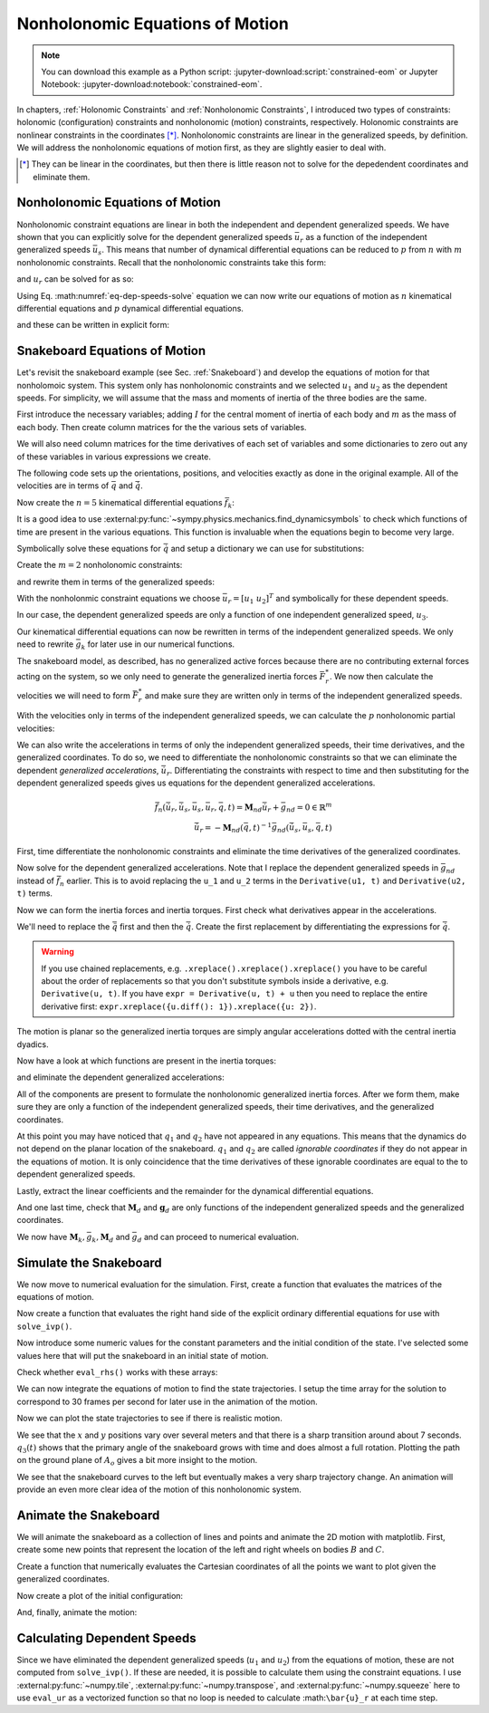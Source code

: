 ================================
Nonholonomic Equations of Motion
================================

.. note::

   You can download this example as a Python script:
   :jupyter-download:script:`constrained-eom` or Jupyter Notebook:
   :jupyter-download:notebook:`constrained-eom`.

.. jupyter-execute::

   from IPython.display import HTML
   from matplotlib.animation import FuncAnimation
   from scipy.integrate import solve_ivp
   import matplotlib.pyplot as plt
   import numpy as np
   import sympy as sm
   import sympy.physics.mechanics as me

   me.init_vprinting(use_latex='mathjax')

In chapters, :ref:`Holonomic Constraints` and :ref:`Nonholonomic Constraints`,
I introduced two types of constraints: holonomic (configuration) constraints
and nonholonomic (motion) constraints, respectively. Holonomic constraints are
nonlinear constraints in the coordinates [*]_. Nonholonomic constraints are
linear in the generalized speeds, by definition. We will address the
nonholonomic equations of motion first, as they are slightly easier to deal
with.

.. [*] They can be linear in the coordinates, but then there is little reason
   not to solve for the depedendent coordinates and eliminate them.

Nonholonomic Equations of Motion
================================

Nonholonomic constraint equations are linear in both the independent and
dependent generalized speeds. We have shown that you can explicitly solve for
the dependent generalized speeds :math:`\bar{u}_r` as a function of the
independent generalized speeds :math:`\bar{u}_s`. This means that number of
dynamical differential equations can be reduced to :math:`p` from :math:`n`
with :math:`m` nonholonomic constraints. Recall that the nonholonomic
constraints take this form:

.. math::
   :label: eq-nonholonomic-constraints

   \bar{f}_n(\bar{u}_s, \bar{u}_r, \bar{q}, t) = \mathbf{M}_n\bar{u}_r + \bar{g}_n = 0 \in \mathbb{R}^m

and :math:`u_r` can be solved for as so:

.. math::
   :label: eq-dep-speeds-solve

   \bar{u}_r = -\mathbf{M}_n(\bar{q}, t)^{-1}\bar{g}_n(\bar{u}_s, \bar{q}, t) \\

Using Eq. :math:numref:`eq-dep-speeds-solve` equation we can now write our
equations of motion as :math:`n` kinematical differential equations and
:math:`p` dynamical differential equations.

.. math::
   :label: eq-nonholonomic-eom

   \bar{f}_k(\bar{u}_s, \dot{\bar{q}}, \bar{q}, t) = \mathbf{M}_k\dot{\bar{q}} + \bar{g}_k  = 0 \in \mathbb{R}^n \\
   \bar{f}_d(\dot{\bar{u}}_s, \bar{u}_s, \bar{q}, t) = \mathbf{M}_d\dot{\bar{u}}_s + \bar{g}_d = 0 \in \mathbb{R}^p

and these can be written in explicit form:

.. math::
   :label: eq-nonholonomic-steps

   \dot{\bar{q}} = -\mathbf{M}_k(\bar{q}, t)^{-1} \bar{g}_k(\bar{u}_s, \bar{q}, t) \\
   \dot{\bar{u}}_s = -\mathbf{M}_d(\bar{q}, t)^{-1} \bar{g}_d(\bar{u}_s, \bar{q}, t) \\

Snakeboard Equations of Motion
==============================

Let's revisit the snakeboard example (see Sec. :ref:`Snakeboard`) and develop
the equations of motion for that nonholomoic system. This system only has
nonholonomic constraints and we selected :math:`u_1` and :math:`u_2` as the
dependent speeds. For simplicity, we will assume that the mass and moments of
inertia of the three bodies are the same.

First introduce the necessary variables; adding :math:`I` for the central
moment of inertia of each body and :math:`m` as the mass of each body. Then
create column matrices for the the various sets of variables.

.. jupyter-execute::

   q1, q2, q3, q4, q5 = me.dynamicsymbols('q1, q2, q3, q4, q5')
   u1, u2, u3, u4, u5 = me.dynamicsymbols('u1, u2, u3, u4, u5')
   l, I, m = sm.symbols('l, I, m')
   t = me.dynamicsymbols._t

   p = sm.Matrix([l, I, m])
   q = sm.Matrix([q1, q2, q3, q4, q5])
   us = sm.Matrix([u3, u4, u5])
   ur = sm.Matrix([u1, u2])
   u = ur.col_join(us)

   q, ur, us, u, p

We will also need column matrices for the time derivatives of each set of
variables and some dictionaries to zero out any of these variables in various
expressions we create.

.. jupyter-execute::

   qd = q.diff()
   urd = ur.diff(t)
   usd = us.diff(t)
   ud = u.diff(t)

   qd, urd, usd, ud

.. jupyter-execute::

   qd_zero = {qdi: 0 for qdi in qd}
   ur_zero = {ui: 0 for ui in ur}
   us_zero = {ui: 0 for ui in us}
   urd_zero = {udi: 0 for udi in urd}
   usd_zero = {udi: 0 for udi in usd}

   qd_zero, ur_zero, us_zero, urd_zero, usd_zero

The following code sets up the orientations, positions, and velocities exactly
as done in the original example. All of the velocities are in terms of
:math:`\bar{q}` and :math:`\dot{\bar{q}}`.

.. jupyter-execute::

   N = me.ReferenceFrame('N')
   A = me.ReferenceFrame('A')
   B = me.ReferenceFrame('B')
   C = me.ReferenceFrame('C')

   A.orient_axis(N, q3, N.z)
   B.orient_axis(A, q4, A.z)
   C.orient_axis(A, q5, A.z)

   A.ang_vel_in(N)
   B.ang_vel_in(N)
   C.ang_vel_in(N)

   O = me.Point('O')
   Ao = me.Point('A_o')
   Bo = me.Point('B_o')
   Co = me.Point('C_o')

   Ao.set_pos(O, q1*N.x + q2*N.y)
   Bo.set_pos(Ao, l/2*A.x)
   Co.set_pos(Ao, -l/2*A.x)

   O.set_vel(N, 0)
   Ao.vel(N)
   Bo.v2pt_theory(Ao, N, A)
   Co.v2pt_theory(Ao, N, A);

Now create the :math:`n=5` kinematical differential equations
:math:`\bar{f}_k`:

.. jupyter-execute::

   fk = sm.Matrix([
      u1 - q1.diff(t),
      u2 - q2.diff(t),
      u3 - l*q3.diff(t)/2,
      u4 - q4.diff(t),
      u5 - q5.diff(t),
   ])

It is a good idea to use
:external:py:func:`~sympy.physics.mechanics.find_dynamicsymbols` to check which
functions of time are present in the various equations. This function is
invaluable when the equations begin to become very large.

.. jupyter-execute::

   me.find_dynamicsymbols(fk)

Symbolically solve these equations for :math:`\dot{\bar{q}}` and setup a
dictionary we can use for substitutions:

.. jupyter-execute::

   Mk = fk.jacobian(qd)
   gk = fk.xreplace(qd_zero)
   qd_sol = -Mk.LUsolve(gk)
   qd_repl = dict(zip(qd, qd_sol))
   qd_repl

Create the :math:`m=2` nonholonomic constraints:

.. jupyter-execute::

   fn = sm.Matrix([Bo.vel(N).dot(B.y), Co.vel(N).dot(C.y)])
   fn

and rewrite them in terms of the generalized speeds:

.. jupyter-execute::

   fn = fn.xreplace(qd_repl)
   fn

.. jupyter-execute::

   me.find_dynamicsymbols(fn)

With the nonholonmic constraint equations we choose :math:`\bar{u}_r=[u_1 \
u_2]^T` and symbolically for these dependent speeds.

.. jupyter-execute::

   Mn = fn.jacobian(ur)
   gn = fn.xreplace(ur_zero)
   ur_sol = Mn.LUsolve(-gn)
   ur_repl = dict(zip(ur, ur_sol))

In our case, the dependent generalized speeds are only a function of one
independent generalized speed, :math:`u_3`.

.. jupyter-execute::

   me.find_dynamicsymbols(ur_sol)

Our kinematical differential equations can now be rewritten in terms of the
independent generalized speeds. We only need to rewrite :math:`\bar{g}_k` for
later use in our numerical functions.

.. jupyter-execute::

   gk = gk.xreplace(ur_repl)

   me.find_dynamicsymbols(gk)

The snakeboard model, as described, has no generalized active forces because
there are no contributing external forces acting on the system, so we only need
to generate the generalized inertia forces :math:`\bar{F}_r^*`. We now then
calculate the velocities we will need to form :math:`\bar{F}_r^*` and make sure
they are written only in terms of the independent generalized speeds.

.. jupyter-execute::

   N_w_A = A.ang_vel_in(N).xreplace(qd_repl).xreplace(ur_repl)
   N_w_B = B.ang_vel_in(N).xreplace(qd_repl).xreplace(ur_repl)
   N_w_C = C.ang_vel_in(N).xreplace(qd_repl).xreplace(ur_repl)
   N_v_Ao = Ao.vel(N).xreplace(qd_repl).xreplace(ur_repl)
   N_v_Bo = Bo.vel(N).xreplace(qd_repl).xreplace(ur_repl)
   N_v_Co = Co.vel(N).xreplace(qd_repl).xreplace(ur_repl)

   vels = (N_w_A, N_w_B, N_w_C, N_v_Ao, N_v_Bo, N_v_Co)

   for vel in vels:
       print(me.find_dynamicsymbols(vel, reference_frame=N))

With the velocities only in terms of the independent generalized speeds, we can
calculate the :math:`p` nonholonomic partial velocities:

.. jupyter-execute::

   w_A, w_B, w_C, v_Ao, v_Bo, v_Co = me.partial_velocity(vels, us, N)

We can also write the accelerations in terms of only the independent
generalized speeds, their time derivatives, and the generalized coordinates. To
do so, we need to differentiate the nonholonomic constraints so that we can
eliminate the dependent *generalized accelerations*, :math:`\dot{\bar{u}}_r`.
Differentiating the constraints with respect to time and then substituting for
the dependent generalized speeds gives us equations for the dependent
generalized accelerations.

.. math::

   \dot{\bar{f}}_n(\dot{\bar{u}}_r, \dot{\bar{u}}_s, \bar{u}_s, \bar{u}_r, \bar{q}, t) =
     \mathbf{M}_{nd}\dot{\bar{u}}_r + \bar{g}_{nd}= 0 \in \mathbb{R}^m\\
   \dot{\bar{u}}_r = -\mathbf{M}_{nd}(\bar{q}, t)^{-1}
     \bar{g}_{nd}(\dot{\bar{u}}_s, \bar{u}_s, \bar{q}, t)

First, time differentiate the nonholonomic constraints and eliminate the time
derivatives of the generalized coordinates.

.. jupyter-execute::

   fnd = fn.diff(t).xreplace(qd_repl)

   me.find_dynamicsymbols(fnd)

Now solve for the dependent generalized accelerations. Note that I replace the
dependent generalized speeds in :math:`\bar{g}_{nd}` instead of
:math:`\dot{\bar{f}}_n` earlier. This is to avoid replacing the ``u_1`` and
``u_2`` terms in the ``Derivative(u1, t)`` and ``Derivative(u2, t)`` terms.

.. jupyter-execute::

   Mnd = fnd.jacobian(urd)
   gnd = fnd.xreplace(urd_zero).xreplace(ur_repl)
   urd_sol = Mnd.LUsolve(-gnd)
   urd_repl = dict(zip(urd, urd_sol))

   me.find_dynamicsymbols(urd_sol)

Now we can form the inertia forces and inertia torques. First check what
derivatives appear in the accelerations.

.. jupyter-execute::

   Rs_Ao = -m*Ao.acc(N)
   Rs_Bo = -m*Bo.acc(N)
   Rs_Co = -m*Co.acc(N)

   (me.find_dynamicsymbols(Rs_Ao, reference_frame=N) |
    me.find_dynamicsymbols(Rs_Bo, reference_frame=N) |
    me.find_dynamicsymbols(Rs_Co, reference_frame=N))

.. todo:: Open and issue about find_dynamicsymbols not supporting an iterable
   of inputs.

We'll need to replace the :math:`\ddot{\bar{q}}` first and then the
:math:`\dot{\bar{q}}`. Create the first replacement by differentiating the
expressions for :math:`\dot{\bar{q}}`.

.. warning::

   If you use chained replacements, e.g. ``.xreplace().xreplace().xreplace()``
   you have to be careful about the order of replacements so that you don't
   substitute symbols inside a derivative, e.g. ``Derivative(u, t)``. If you
   have ``expr = Derivative(u, t) + u`` then you need to replace the entire
   derivative first: ``expr.xreplace({u.diff(): 1}).xreplace({u: 2})``.

.. jupyter-execute::

   qdd_repl = {k.diff(t): v.diff(t).xreplace(urd_repl) for k, v in qd_repl.items()}

.. jupyter-execute::

   Rs_Ao = -m*Ao.acc(N).xreplace(qdd_repl).xreplace(qd_repl)
   Rs_Bo = -m*Bo.acc(N).xreplace(qdd_repl).xreplace(qd_repl)
   Rs_Co = -m*Co.acc(N).xreplace(qdd_repl).xreplace(qd_repl)

   (me.find_dynamicsymbols(Rs_Ao, reference_frame=N) |
    me.find_dynamicsymbols(Rs_Bo, reference_frame=N) |
    me.find_dynamicsymbols(Rs_Co, reference_frame=N))

The motion is planar so the generalized inertia torques are simply angular
accelerations dotted with the central inertia dyadics.

.. jupyter-execute::

   I_A_Ao = I*me.outer(A.z, A.z)
   I_B_Bo = I*me.outer(B.z, B.z)
   I_C_Co = I*me.outer(C.z, C.z)

Now have a look at which functions are present in the inertia torques:

.. jupyter-execute::

   Ts_A = -A.ang_acc_in(N).dot(I_A_Ao)
   Ts_B = -B.ang_acc_in(N).dot(I_B_Bo)
   Ts_C = -C.ang_acc_in(N).dot(I_C_Co)

   (me.find_dynamicsymbols(Ts_A, reference_frame=N) |
    me.find_dynamicsymbols(Ts_B, reference_frame=N) |
    me.find_dynamicsymbols(Ts_C, reference_frame=N))

and eliminate the dependent generalized accelerations:

.. jupyter-execute::

   Ts_A = -A.ang_acc_in(N).dot(I_A_Ao).xreplace(qdd_repl)
   Ts_B = -B.ang_acc_in(N).dot(I_B_Bo).xreplace(qdd_repl)
   Ts_C = -C.ang_acc_in(N).dot(I_C_Co).xreplace(qdd_repl)

   (me.find_dynamicsymbols(Ts_A, reference_frame=N) |
    me.find_dynamicsymbols(Ts_B, reference_frame=N) |
    me.find_dynamicsymbols(Ts_C, reference_frame=N))

All of the components are present to formulate the nonholonomic generalized
inertia forces. After we form them, make sure they are only a function of the
independent generalized speeds, their time derivatives, and the generalized
coordinates.

.. jupyter-execute::

   Frs = []
   for i in range(len(us)):
       Frs.append(v_Ao[i].dot(Rs_Ao) + v_Bo[i].dot(Rs_Bo) + v_Co[i].dot(Rs_Co) +
                  w_A[i].dot(Ts_A) + w_B[i].dot(Ts_B) + w_C[i].dot(Ts_C))
   Frs = sm.Matrix(Frs)

   me.find_dynamicsymbols(Frs)

At this point you may have noticed that :math:`q_1` and :math:`q_2` have not
appeared in any equations. This means that the dynamics do not depend on the
planar location of the snakeboard. :math:`q_1` and :math:`q_2` are called
*ignorable coordinates* if they do not appear in the equations of motion. It is
only coincidence that the time derivatives of these ignorable coordinates are
equal to the to dependent generalized speeds.

Lastly, extract the linear coefficients and the remainder for the dynamical
differential equations.

.. jupyter-execute::

   Md = Frs.jacobian(usd)
   gd = Frs.xreplace(usd_zero)

And one last time, check that :math:`\mathbf{M}_d` and :math:`\mathbf{g}_d` are
only functions of the independent generalized speeds and the generalized
coordinates.

.. jupyter-execute::

   me.find_dynamicsymbols(Md)

.. jupyter-execute::

   me.find_dynamicsymbols(gd)

We now have :math:`\mathbf{M}_k, \bar{g}_k, \mathbf{M}_d` and :math:`\bar{g}_d`
and can proceed to numerical evaluation.

Simulate the Snakeboard
=======================

We now move to numerical evaluation for the simulation. First, create a
function that evaluates the matrices of the equations of motion.

.. todo:: lambdify(cse=True) fail for this. Open an issue on SymPy.

.. todo:: sm.Matrix.count_ops() doesn't seem like it exists. Open an issue.

.. jupyter-execute::

   eval_kd = sm.lambdify((q, us, p), (Mk, gk, Md, gd))

Now create a function that evaluates the right hand side of the explicit
ordinary differential equations for use with ``solve_ivp()``.

.. jupyter-execute::

   def eval_rhs(t, x, p):
      """Returns the time derivative of the states.

      Parameters
      ==========
      t : float
      x : array_like, shape(8,)
         x = [q1, q2, q3, q4, q5, u3, u4, u5]
      p : array_like, shape(3,)
         p = [l, I, m]

      Returns
      =======
      xd : ndarray, shape(8,)
         xd = [q1d, q2d, q3d, q4d, q5d, u3d, u4d, u5d]

      """
      q, us = x[:5], x[5:]

      Mk, gk, Md, gd = eval_kd(q, us, p)

      qd = np.linalg.solve(Mk, -gk.squeeze())
      usd = np.linalg.solve(Md, -gd.squeeze())

      return np.hstack((qd, usd))

Now introduce some numeric values for the constant parameters and the initial
condition of the state. I've selected some values here that will put the
snakeboard in an initial state of motion.

.. jupyter-execute::

   p_vals = np.array([
       0.7,  # l [m]
       0.1,  # I [kg*m^2]
       1.0,  # m [kg]
   ])

   q0 = np.array([
       0.0,  # q1 [m]
       0.0,  # q2 [m]
       0.0,  # q3 [rad]
       np.deg2rad(5.0),  # q4 [rad]
       -np.deg2rad(5.0),  # q5 [rad]
   ])

   us0 = np.array([
       0.1,  # u3 [m/s]
       0.01,  # u4 [rad/s]
       -0.01,  # u5 [rad/s]
   ])

   x0 = np.hstack((q0, us0))

Check whether ``eval_rhs()`` works with these arrays:

.. jupyter-execute::

   eval_rhs(1.0, x0, p_vals)

We can now integrate the equations of motion to find the state trajectories. I
setup the time array for the solution to correspond to 30 frames per second for
later use in the animation of the motion.

.. jupyter-execute::

   t0, tf = 0.0, 10.0
   fps = 30
   ts = np.linspace(t0, tf, num=int(fps*(tf - t0)))

   sol = solve_ivp(eval_rhs, (t0, tf), x0, args=(p_vals,), t_eval=ts)

   xs = np.transpose(sol.y)

Now we can plot the state trajectories to see if there is realistic motion.

.. jupyter-execute::

   fig, axes = plt.subplots(2, 1, sharex=True)
   fig.set_figwidth(10.0)

   axes[0].plot(ts, xs[:, :2])
   axes[0].legend(('$q_1$', '$q_2$'))
   axes[0].set_ylabel('Distance [m]')

   axes[1].plot(ts, np.rad2deg(xs[:, 2:5]))
   axes[1].legend(('$q_3$', '$q_4$', '$q_5$'))
   axes[1].set_ylabel('Angle [deg]')
   axes[1].set_xlabel('Time [s]');

We see that the :math:`x` and :math:`y` positions vary over several meters and
that there is a sharp transition around about 7 seconds. :math:`q_3(t)` shows
that the primary angle of the snakeboard grows with time and does almost a full
rotation. Plotting the path on the ground plane of :math:`A_o` gives a bit more
insight to the motion.

.. jupyter-execute::

   fig, ax = plt.subplots()
   fig.set_figwidth(10.0)

   ax.plot(xs[:, 0], xs[:, 1])
   ax.set_aspect('equal')
   ax.set_xlabel('$q_1$ [m]')
   ax.set_ylabel('$q_2$ [m]');

We see that the snakeboard curves to the left but eventually makes a very sharp
trajectory change. An animation will provide an even more clear idea of the
motion of this nonholonomic system.

Animate the Snakeboard
======================

We will animate the snakeboard as a collection of lines and points and animate
the 2D motion with matplotlib. First, create some new points that represent the
location of the left and right wheels on bodies :math:`B` and :math:`C`.

.. jupyter-execute::

   Bl = me.Point('B_l')
   Br = me.Point('B_r')
   Cr = me.Point('C_r')
   Cl = me.Point('C_l')

   Bl.set_pos(Bo, -l/4*B.y)
   Br.set_pos(Bo, l/4*B.y)
   Cl.set_pos(Co, -l/4*C.y)
   Cr.set_pos(Co, l/4*C.y)

Create a function that numerically evaluates the Cartesian coordinates of all
the points we want to plot given the generalized coordinates.

.. jupyter-execute::

   coordinates = Cl.pos_from(O).to_matrix(N)
   for point in [Co, Cr, Co, Ao, Bo, Bl, Br]:
      coordinates = coordinates.row_join(point.pos_from(O).to_matrix(N))

   eval_point_coords = sm.lambdify((q, p), coordinates)
   eval_point_coords(q0, p_vals)

Now create a plot of the initial configuration:

.. jupyter-execute::

   x, y, z = eval_point_coords(q0, p_vals)

   fig, ax = plt.subplots()
   fig.set_size_inches((10.0, 10.0))
   ax.set_aspect('equal')

   lines, = ax.plot(x, y, color='black',
                    marker='o', markerfacecolor='blue', markersize=10)
   # some empty lines to use for the wheel paths
   bl_path, = ax.plot([], [])
   br_path, = ax.plot([], [])
   cl_path, = ax.plot([], [])
   cr_path, = ax.plot([], [])

   title_template = 'Time = {:1.2f} s'
   title_text = ax.set_title(title_template.format(t0))
   ax.set_xlim((np.min(xs[:, 0]) - 0.5, np.max(xs[:, 0]) + 0.5))
   ax.set_ylim((np.min(xs[:, 1]) - 0.5, np.max(xs[:, 1]) + 0.5))
   ax.set_xlabel('$x$ [m]')
   ax.set_ylabel('$y$ [m]');

And, finally, animate the motion:

.. jupyter-execute::

   coords = []
   for xi in xs:
        coords.append(eval_point_coords(xi[:5], p_vals))
   coords = np.array(coords)  # shape(600, 3, 8)

   def animate(i):
       title_text.set_text(title_template.format(sol.t[i]))
       lines.set_data(coords[i, 0, :], coords[i, 1, :])
       cl_path.set_data(coords[:i, 0, 0], coords[:i, 1, 0])
       cr_path.set_data(coords[:i, 0, 2], coords[:i, 1, 2])
       bl_path.set_data(coords[:i, 0, 6], coords[:i, 1, 6])
       br_path.set_data(coords[:i, 0, 7], coords[:i, 1, 7])

   ani = FuncAnimation(fig, animate, len(sol.t))

   HTML(ani.to_jshtml(fps=30))

Calculating Dependent Speeds
============================

Since we have eliminated the dependent generalized speeds (:math:`u_1` and
:math:`u_2`) from the equations of motion, these are not computed from
``solve_ivp()``. If these are needed, it is possible to calculate them using
the constraint equations. I use :external:py:func:`~numpy.tile`,
:external:py:func:`~numpy.transpose`, and :external:py:func:`~numpy.squeeze`
here to use ``eval_ur`` as a vectorized function so that no loop is needed to
calculate :math:``\bar{u}_r`` at each time step.

.. jupyter-execute::

   x = sm.Matrix([q1, q2, q3, q4, q5, u3, u4, u5])
   eval_ur = sm.lambdify((x, p), ur_sol)

   ur_vals = eval_ur(np.transpose(xs), np.transpose(np.tile(p_vals, (600, 1)))).squeeze()

   fig, ax = plt.subplots()
   fig.set_figwidth(10.0)
   ax.plot(ts, ur_vals.T)
   ax.set_ylabel('Speed [m/s]')
   ax.set_xlabel('Tims [s]')
   ax.legend(['$u_1$', '$u_2$'])
